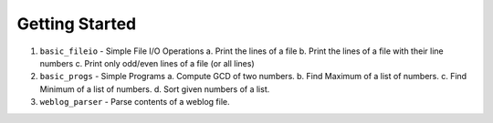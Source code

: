 Getting Started
===============

1. ``basic_fileio`` - Simple File I/O Operations
   a. Print the lines of a file
   b. Print the lines of a file with their line numbers
   c. Print only odd/even lines of a file (or all lines)

2. ``basic_progs`` - Simple Programs
   a. Compute GCD of two numbers.
   b. Find Maximum of a list of numbers.
   c. Find Minimum of a list of numbers.
   d. Sort given numbers of a list.

3. ``weblog_parser`` - Parse contents of a weblog file.



